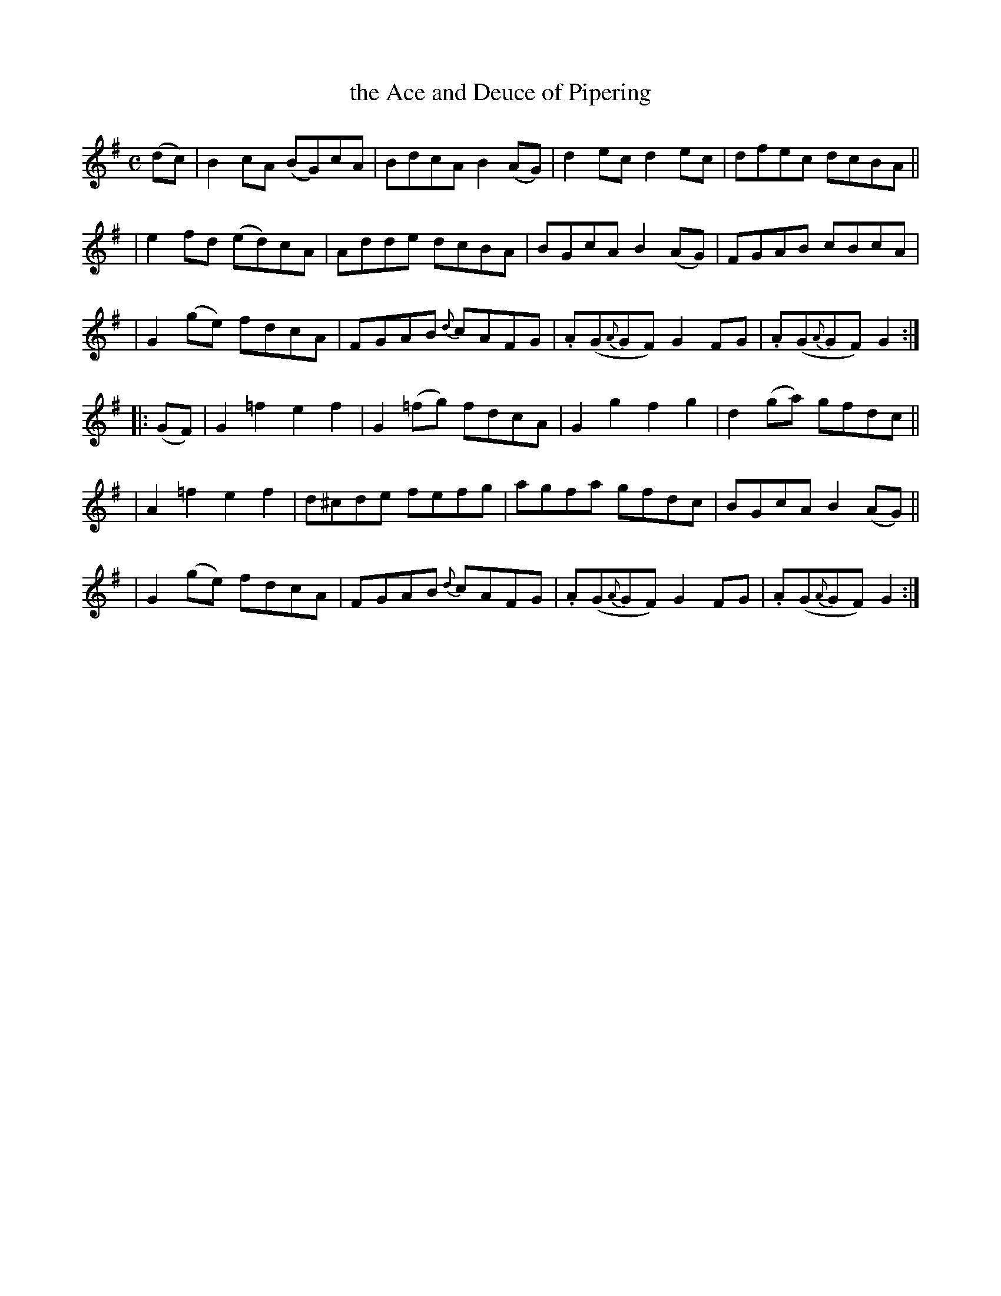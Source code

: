 X: 956
T: the Ace and Deuce of Pipering
R: reel, set dance
%S: s:4 b:24(4+4+4+4+4+4)
B: Francis O'Neill: "The Dance Music of Ireland" (1907) #956
R: Long dance, set dance
Z: Frank Nordberg - http://www.musicaviva.com
F: http://www.musicaviva.com/abc/tunes/ireland/oneill-1001/0956/oneill-1001-0956-1.abc
M: C
L: 1/8
K: G
%%slurgraces 1
%%graceslurs 1
(dc) \
| B2cA (BG)cA | BdcA B2(AG) | d2ec d2ec | dfec dcBA ||
| e2fd (ed)cA | Adde dcBA | BGcA B2(AG) | FGAB cBcA |
| G2(ge) fdcA | FGAB {d}cAFG | .A(G{A}GF) G2FG | .A(G{A}GF) G2 :|
|: (GF) \
| G2=f2 e2f2 | G2(=fg) fdcA | G2g2 f2g2 | d2(ga) gfdc ||
| A2=f2 e2f2 | d^cde fefg | agfa gfdc | BGcA B2(AG) ||
| G2(ge) fdcA | FGAB {d}cAFG | .A(G{A}GF) G2FG | .A(G{A}GF) G2 :|
